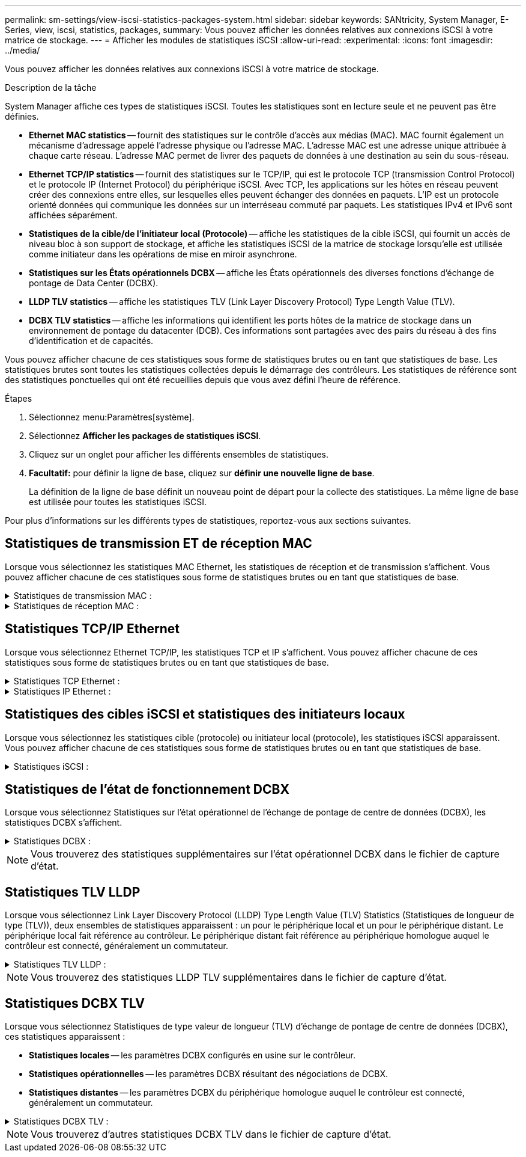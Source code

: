 ---
permalink: sm-settings/view-iscsi-statistics-packages-system.html 
sidebar: sidebar 
keywords: SANtricity, System Manager, E-Series, view, iscsi, statistics, packages, 
summary: Vous pouvez afficher les données relatives aux connexions iSCSI à votre matrice de stockage. 
---
= Afficher les modules de statistiques iSCSI
:allow-uri-read: 
:experimental: 
:icons: font
:imagesdir: ../media/


[role="lead"]
Vous pouvez afficher les données relatives aux connexions iSCSI à votre matrice de stockage.

.Description de la tâche
System Manager affiche ces types de statistiques iSCSI. Toutes les statistiques sont en lecture seule et ne peuvent pas être définies.

* *Ethernet MAC statistics* -- fournit des statistiques sur le contrôle d'accès aux médias (MAC). MAC fournit également un mécanisme d'adressage appelé l'adresse physique ou l'adresse MAC. L'adresse MAC est une adresse unique attribuée à chaque carte réseau. L'adresse MAC permet de livrer des paquets de données à une destination au sein du sous-réseau.
* *Ethernet TCP/IP statistics* -- fournit des statistiques sur le TCP/IP, qui est le protocole TCP (transmission Control Protocol) et le protocole IP (Internet Protocol) du périphérique iSCSI. Avec TCP, les applications sur les hôtes en réseau peuvent créer des connexions entre elles, sur lesquelles elles peuvent échanger des données en paquets. L'IP est un protocole orienté données qui communique les données sur un interréseau commuté par paquets. Les statistiques IPv4 et IPv6 sont affichées séparément.
* *Statistiques de la cible/de l'initiateur local (Protocole)* -- affiche les statistiques de la cible iSCSI, qui fournit un accès de niveau bloc à son support de stockage, et affiche les statistiques iSCSI de la matrice de stockage lorsqu'elle est utilisée comme initiateur dans les opérations de mise en miroir asynchrone.
* *Statistiques sur les États opérationnels DCBX* -- affiche les États opérationnels des diverses fonctions d'échange de pontage de Data Center (DCBX).
* *LLDP TLV statistics* -- affiche les statistiques TLV (Link Layer Discovery Protocol) Type Length Value (TLV).
* *DCBX TLV statistics* -- affiche les informations qui identifient les ports hôtes de la matrice de stockage dans un environnement de pontage du datacenter (DCB). Ces informations sont partagées avec des pairs du réseau à des fins d'identification et de capacités.


Vous pouvez afficher chacune de ces statistiques sous forme de statistiques brutes ou en tant que statistiques de base. Les statistiques brutes sont toutes les statistiques collectées depuis le démarrage des contrôleurs. Les statistiques de référence sont des statistiques ponctuelles qui ont été recueillies depuis que vous avez défini l'heure de référence.

.Étapes
. Sélectionnez menu:Paramètres[système].
. Sélectionnez *Afficher les packages de statistiques iSCSI*.
. Cliquez sur un onglet pour afficher les différents ensembles de statistiques.
. *Facultatif:* pour définir la ligne de base, cliquez sur *définir une nouvelle ligne de base*.
+
La définition de la ligne de base définit un nouveau point de départ pour la collecte des statistiques. La même ligne de base est utilisée pour toutes les statistiques iSCSI.



Pour plus d'informations sur les différents types de statistiques, reportez-vous aux sections suivantes.



== Statistiques de transmission ET de réception MAC

Lorsque vous sélectionnez les statistiques MAC Ethernet, les statistiques de réception et de transmission s'affichent. Vous pouvez afficher chacune de ces statistiques sous forme de statistiques brutes ou en tant que statistiques de base.

.Statistiques de transmission MAC :
[%collapsible]
====
[cols="25h,~"]
|===
| Statistique | Définition 


 a| 
F
 a| 
Nombre de trames



 a| 
B
 a| 
Nombre d'octets



 a| 
MF
 a| 
Nombre de trames multicast



 a| 
BF
 a| 
Nombre d'images de diffusion



 a| 
PF
 a| 
Nombre de trames pause



 a| 
FC
 a| 
Nombre de châssis de commande



 a| 
FDF
 a| 
Nombre de report d'image



 a| 
FED
 a| 
Nombre de report de châssis en excès



 a| 
FLC
 a| 
Nombre de collisions tardives de trames



 a| 
FA
 a| 
Nombre d'abandon de trame



 a| 
FSC
 a| 
Nombre de collisions uniques



 a| 
FMC
 a| 
Nombre de collisions multiples par trame



 a| 
FC
 a| 
Nombre de collisions d'images



 a| 
FDR
 a| 
Nombre de trames tombé



 a| 
JF
 a| 
Nombre de trames Jumbo

|===
====
.Statistiques de réception MAC :
[%collapsible]
====
[cols="25h,~"]
|===
| Statistique | Définition 


 a| 
F
 a| 
Nombre de trames



 a| 
B
 a| 
Nombre d'octets



 a| 
MF
 a| 
Nombre de trames multicast



 a| 
BF
 a| 
Nombre d'images de diffusion



 a| 
PF
 a| 
Nombre de trames pause



 a| 
FC
 a| 
Nombre de châssis de commande



 a| 
FLE
 a| 
Nombre d'erreurs de longueur de trame



 a| 
FD
 a| 
Nombre de trames tombé



 a| 
FCRCE
 a| 
Nombre d'erreurs CRC de trame



 a| 
FRAIS
 a| 
Nombre d'erreurs de codage de trame



 a| 
LFE
 a| 
Nombre d'erreurs de trames importantes



 a| 
SFE
 a| 
Nombre d'erreurs de petites trames



 a| 
J
 a| 
Nombre de Jabber



 a| 
UCC
 a| 
Nombre de trames de contrôle inconnu



 a| 
CSE
 a| 
Nombre d'erreurs de détection de porteuse

|===
====


== Statistiques TCP/IP Ethernet

Lorsque vous sélectionnez Ethernet TCP/IP, les statistiques TCP et IP s'affichent. Vous pouvez afficher chacune de ces statistiques sous forme de statistiques brutes ou en tant que statistiques de base.

.Statistiques TCP Ethernet :
[%collapsible]
====
[cols="25h,~"]
|===
| Statistique | Définition 


 a| 
TXS
 a| 
Nombre de segments transmis



 a| 
TXB
 a| 
Nombre d'octets transmis



 a| 
RTxTE
 a| 
Décompte du compteur de réémission expiré



 a| 
TxDACK
 a| 
Transmettre le nombre d'accusé de réception retardé



 a| 
TxACK
 a| 
Transmettre le compte ACK



 a| 
Rxs
 a| 
Nombre de segments reçus



 a| 
RXB
 a| 
Nombre d'octets reçus



 a| 
RxDACK
 a| 
Nombre d'accusé de réception en double



 a| 
RxACK
 a| 
Accusé de réception



 a| 
RxSEC
 a| 
Nombre d'erreurs de segment reçues



 a| 
RxSOOC
 a| 
Nombre de segments reçus hors commande



 a| 
RxWP
 a| 
Nombre de sondes de fenêtre reçues



 a| 
RxWU
 a| 
Nombre de mises à jour de fenêtre reçues

|===
====
.Statistiques IP Ethernet :
[%collapsible]
====
[cols="25h,~"]
|===
| Statistique | Définition 


 a| 
TXP
 a| 
Nombre de paquets transmis



 a| 
TXB
 a| 
Nombre d'octets transmis



 a| 
TxF
 a| 
Nombre de fragments transmis



 a| 
RXP
 a| 
Nombre de paquets reçus. Sélectionnez *Afficher IPv4* pour afficher le nombre de paquets IPv4 reçus. Sélectionnez *Afficher IPv6* pour afficher le nombre de paquets IPv6 reçus.



 a| 
RXB
 a| 
Nombre d'octets reçus



 a| 
RXF
 a| 
Nombre de fragments reçus



 a| 
RxPE
 a| 
Nombre d'erreurs de paquets reçus



 a| 
REPRISE APRÈS INCIDENT
 a| 
Comptage du remontage du datagramme



 a| 
DRE-OLFC
 a| 
Erreur de réassemblage du datagramme, chevauchement du nombre de fragments



 a| 
DRE-OOFC
 a| 
Erreur de réassemblage du datagramme, comptage de fragments non-ordres



 a| 
DRE-TOC
 a| 
Erreur de réassemblage du datagramme, décompte du délai d'exécution

|===
====


== Statistiques des cibles iSCSI et statistiques des initiateurs locaux

Lorsque vous sélectionnez les statistiques cible (protocole) ou initiateur local (protocole), les statistiques iSCSI apparaissent. Vous pouvez afficher chacune de ces statistiques sous forme de statistiques brutes ou en tant que statistiques de base.

.Statistiques iSCSI :
[%collapsible]
====
[cols="25h,~"]
|===
| Statistique | Définition 


 a| 
SL
 a| 
Nombre de connexions iSCSI réussi



 a| 
UL
 a| 
Nombre de connexions iSCSI non valide



 a| 
SA
 a| 
Nombre d'authentification iSCSI réussi (lorsque l'authentification est activée)



 a| 
UA
 a| 
Nombre d'authentification iSCSI non valide (lorsque l'authentification est activée)



 a| 
PDU
 a| 
Nombre correct de PDU iSCSI traitées



 a| 
HDE
 a| 
Unités de distribution d'alimentation iSCSI avec le nombre d'erreurs de digestion en-tête



 a| 
DDE
 a| 
Unités de distribution iSCSI avec le nombre d'erreurs de digestion des données



 a| 
EN PE
 a| 
Unités de distribution d'alimentation avec nombre d'erreurs de protocole iSCSI



 a| 
TÉU
 a| 
Nombre de cessations d'emploi de sessions iSCSI inattendues



 a| 
UCT
 a| 
Nombre de connexions iSCSI inattendues

|===
====


== Statistiques de l'état de fonctionnement DCBX

Lorsque vous sélectionnez Statistiques sur l'état opérationnel de l'échange de pontage de centre de données (DCBX), les statistiques DCBX s'affichent.

.Statistiques DCBX :
[%collapsible]
====
[cols="25h,~"]
|===
| Statistique | Définition 


 a| 
Port hôte iSCSI
 a| 
Indique l'emplacement du port hôte détecté au format Controller #, Port #.



 a| 
Groupe de priorité
 a| 
Indique l'état opérationnel de l'application Groupe de priorité (PG). L'état est activé ou désactivé.



 a| 
Contrôle des flux basé sur des priorités
 a| 
Indique l'état de fonctionnement de la fonctionnalité PFC (Priority-Based Flow Control). L'état est activé ou désactivé.



 a| 
Fonctionnalité iSCSI
 a| 
Indique l'état de fonctionnement de l'application iSCSI (Internet Small Computer System interface). L'état est activé ou désactivé.



 a| 
Bande passante FCoE
 a| 
Indique l'état de la bande passante Fibre Channel over Ethernet (FCoE). L'état est vrai ou faux.



 a| 
Pas de correspondance de mappage FCoE/FIP
 a| 
Indique si une discordance de carte existe entre FCoE et le protocole d'initialisation FCoE (FIP). La valeur est vrai ou faux.

|===
====

NOTE: Vous trouverez des statistiques supplémentaires sur l'état opérationnel DCBX dans le fichier de capture d'état.



== Statistiques TLV LLDP

Lorsque vous sélectionnez Link Layer Discovery Protocol (LLDP) Type Length Value (TLV) Statistics (Statistiques de longueur de type (TLV)), deux ensembles de statistiques apparaissent : un pour le périphérique local et un pour le périphérique distant. Le périphérique local fait référence au contrôleur. Le périphérique distant fait référence au périphérique homologue auquel le contrôleur est connecté, généralement un commutateur.

.Statistiques TLV LLDP :
[%collapsible]
====
[cols="25h,~"]
|===
| Statistique | Définition 


 a| 
Port hôte iSCSI
 a| 
Indique l'emplacement du port hôte détecté au format Controller #, Port #.



 a| 
ID de châssis
 a| 
Indique l'ID du châssis.



 a| 
Sous-type d'ID de châssis
 a| 
Indique le sous-type d'ID de châssis.



 a| 
ID de port
 a| 
Indique l'ID du port.



 a| 
Sous-type ID port
 a| 
Indique le sous-type d'ID de port.



 a| 
Temps de vie
 a| 
Indique le nombre de secondes pendant lesquelles l'agent LLDP du destinataire considère que les informations sont valides.

|===
====

NOTE: Vous trouverez des statistiques LLDP TLV supplémentaires dans le fichier de capture d'état.



== Statistiques DCBX TLV

Lorsque vous sélectionnez Statistiques de type valeur de longueur (TLV) d'échange de pontage de centre de données (DCBX), ces statistiques apparaissent :

* *Statistiques locales* -- les paramètres DCBX configurés en usine sur le contrôleur.
* *Statistiques opérationnelles* -- les paramètres DCBX résultant des négociations de DCBX.
* *Statistiques distantes* -- les paramètres DCBX du périphérique homologue auquel le contrôleur est connecté, généralement un commutateur.


.Statistiques DCBX TLV :
[%collapsible]
====
[cols="25h,~"]
|===
| Statistique | Définition 


 a| 
Port hôte iSCSI
 a| 
Indique l'emplacement du port hôte détecté au format Controller #, Port #.



 a| 
Mode de contrôle de flux
 a| 
Mode de contrôle de flux de l'ensemble du port. Les valeurs valides sont désactivées, Standard, par priorité ou indéterminée.



 a| 
Protocole
 a| 
Le protocole de communication. Les valeurs valides sont FCoE, FIP, iSCSI ou INCONNU.



 a| 
Priorité
 a| 
Valeur entière indiquant le numéro de priorité de la communication.



 a| 
Groupe de priorité
 a| 
Valeur entière représentant le groupe de priorité auquel le protocole a été affecté.



 a| 
Bande passante % du groupe de priorité
 a| 
Pourcentage indiquant la quantité de bande passante allouée au groupe de priorité.



 a| 
État PFC DCBX
 a| 
Statut du contrôle de flux basé sur les priorités (PFC) du port spécifique. La valeur est soit activée, soit désactivée.

|===
====

NOTE: Vous trouverez d'autres statistiques DCBX TLV dans le fichier de capture d'état.
